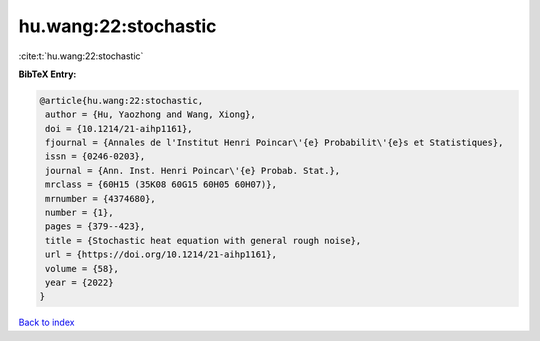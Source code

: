 hu.wang:22:stochastic
=====================

:cite:t:`hu.wang:22:stochastic`

**BibTeX Entry:**

.. code-block:: bibtex

   @article{hu.wang:22:stochastic,
    author = {Hu, Yaozhong and Wang, Xiong},
    doi = {10.1214/21-aihp1161},
    fjournal = {Annales de l'Institut Henri Poincar\'{e} Probabilit\'{e}s et Statistiques},
    issn = {0246-0203},
    journal = {Ann. Inst. Henri Poincar\'{e} Probab. Stat.},
    mrclass = {60H15 (35K08 60G15 60H05 60H07)},
    mrnumber = {4374680},
    number = {1},
    pages = {379--423},
    title = {Stochastic heat equation with general rough noise},
    url = {https://doi.org/10.1214/21-aihp1161},
    volume = {58},
    year = {2022}
   }

`Back to index <../By-Cite-Keys.rst>`_
